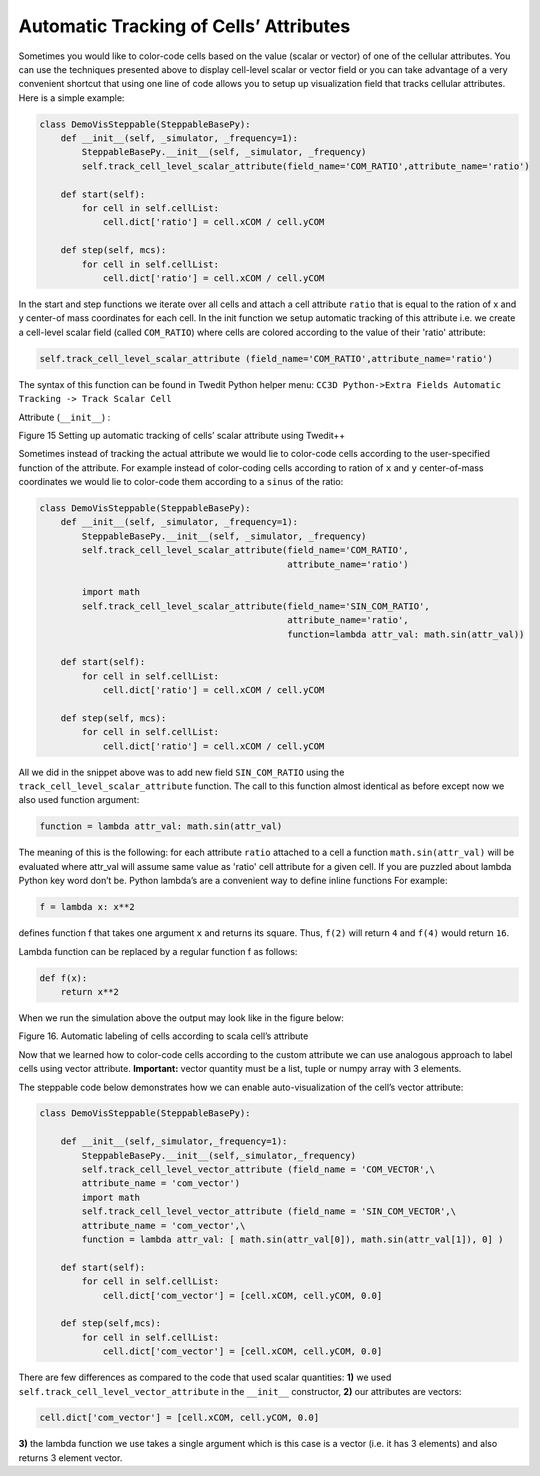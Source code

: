 Automatic Tracking of Cells’ Attributes
=======================================

Sometimes you would like to color-code cells based on the value (scalar
or vector) of one of the cellular attributes. You can use the techniques
presented above to display cell-level scalar or vector field or you can
take advantage of a very convenient shortcut that using one line of code
allows you to setup up visualization field that tracks cellular
attributes. Here is a simple example:

.. code-block:: python

    class DemoVisSteppable(SteppableBasePy):
        def __init__(self, _simulator, _frequency=1):
            SteppableBasePy.__init__(self, _simulator, _frequency)
            self.track_cell_level_scalar_attribute(field_name='COM_RATIO',attribute_name='ratio')

        def start(self):
            for cell in self.cellList:
                cell.dict['ratio'] = cell.xCOM / cell.yCOM

        def step(self, mcs):
            for cell in self.cellList:
                cell.dict['ratio'] = cell.xCOM / cell.yCOM


In the start and step functions we iterate over all cells and attach a
cell attribute ``ratio`` that is equal to the ration of x and y center-of
mass coordinates for each cell. In the init function we setup automatic
tracking of this attribute i.e. we create a cell-level scalar field
(called ``COM_RATIO``) where cells are colored according to the value of
their 'ratio' attribute:

.. code-block:: python

    self.track_cell_level_scalar_attribute (field_name='COM_RATIO',attribute_name='ratio')

The syntax of this function can be found in Twedit Python helper menu:
``CC3D Python->Extra Fields Automatic Tracking -> Track Scalar Cell``

Attribute (``__init__``) :

|image14|

Figure 15 Setting up automatic tracking of cells’ scalar attribute using
Twedit++

Sometimes instead of tracking the actual attribute we would lie to
color-code cells according to the user-specified function of the
attribute. For example instead of color-coding cells according to ration
of ``x`` and ``y`` center-of-mass coordinates we would lie to color-code them
according to a ``sinus`` of the ratio:

.. code-block:: python

    class DemoVisSteppable(SteppableBasePy):
        def __init__(self, _simulator, _frequency=1):
            SteppableBasePy.__init__(self, _simulator, _frequency)
            self.track_cell_level_scalar_attribute(field_name='COM_RATIO',
                                                   attribute_name='ratio')

            import math
            self.track_cell_level_scalar_attribute(field_name='SIN_COM_RATIO',
                                                   attribute_name='ratio',
                                                   function=lambda attr_val: math.sin(attr_val))

        def start(self):
            for cell in self.cellList:
                cell.dict['ratio'] = cell.xCOM / cell.yCOM

        def step(self, mcs):
            for cell in self.cellList:
                cell.dict['ratio'] = cell.xCOM / cell.yCOM

All we did in the snippet above was to add new field ``SIN_COM_RATIO`` using
the ``track_cell_level_scalar_attribute`` function.
The call to this function almost identical as before except now we also used function argument:

.. code-block:: python

    function = lambda attr_val: math.sin(attr_val)

The meaning of this is the following: for each attribute ``ratio``
attached to a cell a function ``math.sin(attr_val)`` will be evaluated
where attr_val will assume same value as 'ratio' cell attribute for a
given cell. If you are puzzled about lambda Python key word don’t be.
Python lambda’s are a convenient way to define inline functions For
example:

.. code-block:: python

    f = lambda x: x**2

defines function f that takes one argument ``x`` and returns its square.
Thus, ``f(2)`` will return ``4`` and ``f(4)`` would return ``16``.

Lambda function can be replaced by a regular function f as follows:

.. code-block:: python

    def f(x):
        return x**2


When we run the simulation above the output may look like in the figure
below:

|image15|

Figure 16. Automatic labeling of cells according to scala cell’s
attribute

Now that we learned how to color-code cells according to the custom
attribute we can use analogous approach to label cells using vector
attribute. **Important:** vector quantity must be a list, tuple or numpy
array with 3 elements.

The steppable code below demonstrates how we can enable
auto-visualization of the cell’s vector attribute:

.. code-block:: python

    class DemoVisSteppable(SteppableBasePy):

        def __init__(self,_simulator,_frequency=1):
            SteppableBasePy.__init__(self,_simulator,_frequency)
            self.track_cell_level_vector_attribute (field_name = 'COM_VECTOR',\
            attribute_name = 'com_vector')
            import math
            self.track_cell_level_vector_attribute (field_name = 'SIN_COM_VECTOR',\
            attribute_name = 'com_vector',\
            function = lambda attr_val: [ math.sin(attr_val[0]), math.sin(attr_val[1]), 0] )

        def start(self):
            for cell in self.cellList:
                cell.dict['com_vector'] = [cell.xCOM, cell.yCOM, 0.0]

        def step(self,mcs):
            for cell in self.cellList:
                cell.dict['com_vector'] = [cell.xCOM, cell.yCOM, 0.0]

There are few differences as compared to the code that used scalar quantities:
**1)** we used ``self.track_cell_level_vector_attribute`` in the ``__init__`` constructor,
**2)** our attributes are vectors:

.. code-block:: python

    cell.dict['com_vector'] = [cell.xCOM, cell.yCOM, 0.0]

**3)** the lambda function we use takes a single argument which is this case
is a vector (i.e. it has 3 elements) and also returns 3 element vector.


.. |image14| image:: images/image15.png
   :width: 3.83170in
   :height: 2.18750in
.. |image15| image:: images/image16.png
   :width: 3.01042in
   :height: 3.27625in
